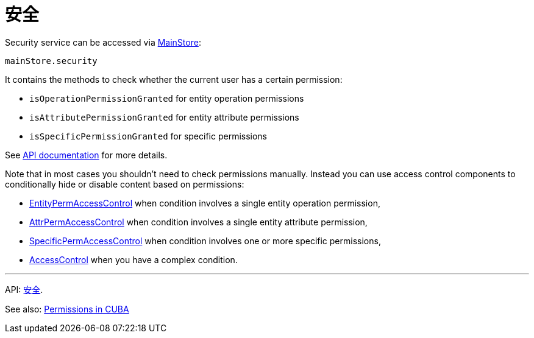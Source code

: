 = 安全
:api_core_Security: link:../api-reference/cuba-react-core/classes/_app_security_.security.html

Security service can be accessed via xref:main-store.adoc[MainStore]:

[source,typescript]
----
mainStore.security
----

It contains the methods to check whether the current user has a certain permission:

* `isOperationPermissionGranted` for entity operation permissions
* `isAttributePermissionGranted` for entity attribute permissions
* `isSpecificPermissionGranted` for specific permissions

See {api_core_Security}[API documentation] for more details.

Note that in most cases you shouldn't need to check permissions manually. Instead you can use access control components to conditionally hide or disable content based on permissions:

* xref:entity-perm-access-control.adoc[EntityPermAccessControl] when condition involves a single entity operation permission,
* xref:attr-perm-access-control.adoc[AttrPermAccessControl] when condition involves a single entity attribute permission,
* xref:specific-perm-access-control.adoc[SpecificPermAccessControl] when condition involves one or more specific permissions,
* xref:access-control.adoc[AccessControl] when you have a complex condition.

'''

API: {api_core_Security}[安全].

See also: link:{manual_platform}/permissions.html[Permissions in CUBA]